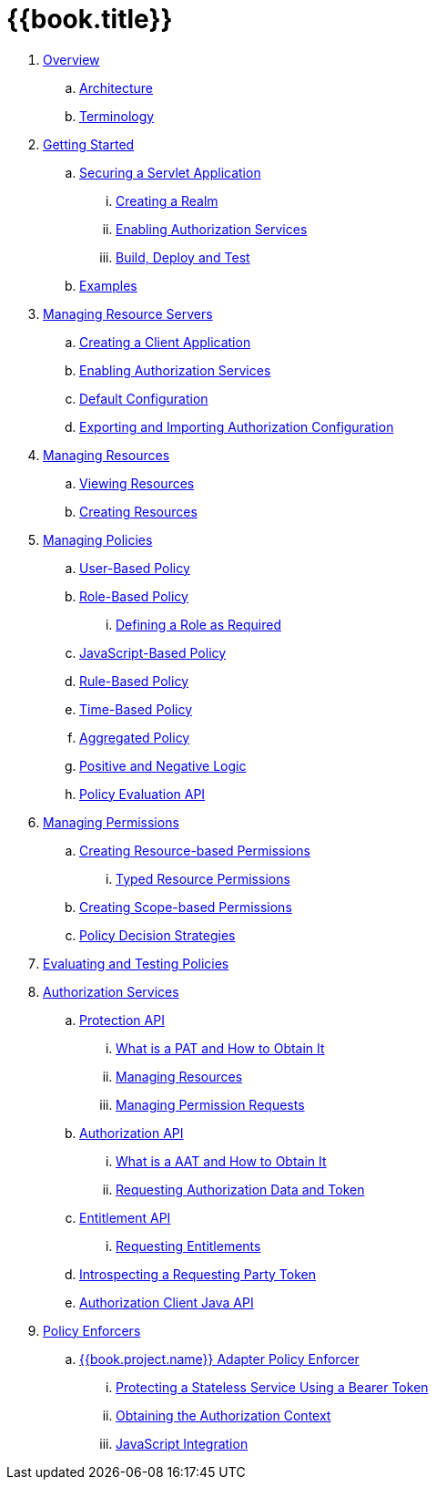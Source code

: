 = {{book.title}}

 . link:topics/overview/overview.adoc[Overview]

 .. link:topics/overview/architecture.adoc[Architecture]

 .. link:topics/overview/terminology.adoc[Terminology]

 . link:topics/getting-started/overview.adoc[Getting Started]

 .. link:topics/getting-started/hello-world/overview.adoc[Securing a Servlet Application]

 ... link:topics/getting-started/hello-world/create-realm.adoc[Creating a Realm]

 ... link:topics/getting-started/hello-world/create-resource-server.adoc[Enabling Authorization Services]

 ... link:topics/getting-started/hello-world/deploy.adoc[Build, Deploy and Test]

 .. link:topics/example/overview.adoc[Examples]

 . link:topics/resource-server/overview.adoc[Managing Resource Servers]

 .. link:topics/resource-server/create-client.adoc[Creating a Client Application]

 .. link:topics/resource-server/enable-authorization.adoc[Enabling Authorization Services]

 .. link:topics/resource-server/default-config.adoc[Default Configuration]

 .. link:topics/resource-server/import-config.adoc[Exporting and Importing Authorization Configuration]

 . link:topics/resource/overview.adoc[Managing Resources]

 .. link:topics/resource/view.adoc[Viewing Resources]

 .. link:topics/resource/create.adoc[Creating Resources]

 . link:topics/policy/overview.adoc[Managing Policies]

 .. link:topics/policy/user-policy.adoc[User-Based Policy]

 .. link:topics/policy/role-policy.adoc[Role-Based Policy]

 ... link:topics/policy/role-policy-required-role.adoc[Defining a Role as Required]

 .. link:topics/policy/js-policy.adoc[JavaScript-Based Policy]

 .. link:topics/policy/drools-policy.adoc[Rule-Based Policy]

 .. link:topics/policy/time-policy.adoc[Time-Based Policy]

 .. link:topics/policy/aggregated-policy.adoc[Aggregated Policy]

 .. link:topics/policy/logic.adoc[Positive and Negative Logic]

 .. link:topics/policy/evaluation-api.adoc[Policy Evaluation API]

 . link:topics/permission/overview.adoc[Managing Permissions]

 .. link:topics/permission/create-resource.adoc[Creating Resource-based Permissions]

 ... link:topics/permission/typed-resource-permission.adoc[Typed Resource Permissions]

 .. link:topics/permission/create-scope.adoc[Creating Scope-based Permissions]

 .. link:topics/permission/decision-strategy.adoc[Policy Decision Strategies]

 . link:topics/policy-evaluation-tool/overview.adoc[Evaluating and Testing Policies]

 . link:topics/service/overview.adoc[Authorization Services]

 .. link:topics/service/protection/protection-api.adoc[Protection API]

 ... link:topics/service/protection/whatis-obtain-pat.adoc[What is a PAT and How to Obtain It]

 ... link:topics/service/protection/resources-api-papi.adoc[Managing Resources]

 ... link:topics/service/protection/permission-api-papi.adoc[Managing Permission Requests]

 .. link:topics/service/authorization/authorization-api.adoc[Authorization API]

 ... link:topics/service/authorization/whatis-obtain-aat.adoc[What is a AAT and How to Obtain It]

 ... link:topics/service/authorization/authorization-api-aapi.adoc[Requesting Authorization Data and Token]

 .. link:topics/service/entitlement/entitlement-api.adoc[Entitlement API]

 ... link:topics/service/entitlement/entitlement-api-aapi.adoc[Requesting Entitlements]

 .. link:topics/service/protection/token-introspection.adoc[Introspecting a Requesting Party Token]

 .. link:topics/service/client-api.adoc[Authorization Client Java API]

 . link:topics/enforcer/overview.adoc[Policy Enforcers]

 .. link:topics/enforcer/keycloak-enforcement-filter.adoc[{{book.project.name}} Adapter Policy Enforcer]

 ... link:topics/enforcer/keycloak-enforcement-bearer.adoc[Protecting a Stateless Service Using a Bearer Token]

 ... link:topics/enforcer/authorization-context.adoc[Obtaining the Authorization Context]

 ... link:topics/enforcer/js-adapter.adoc[JavaScript Integration]

